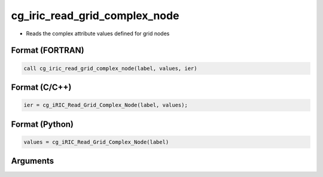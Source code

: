 cg_iric_read_grid_complex_node
================================

-  Reads the complex attribute values defined for grid nodes

Format (FORTRAN)
------------------
.. code-block:: fortran

   call cg_iric_read_grid_complex_node(label, values, ier)

Format (C/C++)
----------------
.. code-block:: c

   ier = cg_iRIC_Read_Grid_Complex_Node(label, values);

Format (Python)
----------------
.. code-block:: python

   values = cg_iRIC_Read_Grid_Complex_Node(label)

Arguments
---------

.. csv-table:: Arguments of cg_iric_read_grid_complex_node
   :file: cg_iric_read_grid_complex_node_args.csv
   :header-rows: 1

